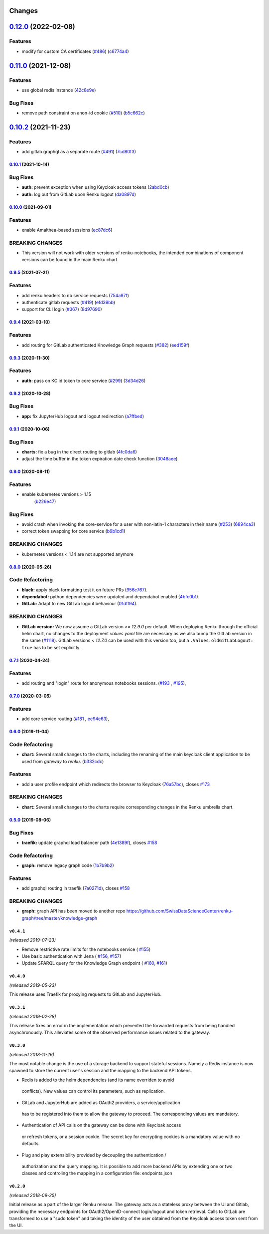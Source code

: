 Changes
=======

`0.12.0 <https://github.com/SwissDataScienceCenter/renku-gateway/compare/0.11.0...0.12.0>`__ (2022-02-08)
=========================================================================================================

Features
~~~~~~~~

-  modify for custom CA certificates
   (`#486 <https://github.com/SwissDataScienceCenter/renku-gateway/issues/486>`__)
   (`c6774a4 <(https://github.com/SwissDataScienceCenter/renku-gateway/commit/c6774a421753e15bf2aabe73a66518c08240c7b4>`__)


`0.11.0 <https://github.com/SwissDataScienceCenter/renku-gateway/compare/0.10.2...0.11.0>`__ (2021-12-08)
=========================================================================================================

Features
~~~~~~~~

-  use global redis instance
   (`42c8e9e <https://github.com/SwissDataScienceCenter/renku-gateway/commit/42c8e9edc5ea1ae85e2455268b5d274e25f0f214>`__)

Bug Fixes
~~~~~~~~~

-  remove path constraint on anon-id cookie
   (`#510 <https://github.com/SwissDataScienceCenter/renku-gateway/issues/510>`__)
   (`b5c662c <https://github.com/SwissDataScienceCenter/renku-gateway/commit/b5c662c72b667b7dc9431559f2648241c0feb03e>`__)


`0.10.2 <https://github.com/SwissDataScienceCenter/renku-gateway/compare/0.10.1...0.10.2>`__ (2021-11-23)
=========================================================================================================

Features
~~~~~~~~

-  add gitlab graphql as a separate route
   (`#491 <https://github.com/SwissDataScienceCenter/renku-gateway/issues/491>`__)
   (`7cd80f3 <https://github.com/SwissDataScienceCenter/renku-gateway/commit/7cd80f38d9e674787a5f88588f5b3ff605fbaca9>`__)


`0.10.1 <https://github.com/SwissDataScienceCenter/renku-gateway/compare/0.10.0...0.10.1>`__ (2021-10-14)
---------------------------------------------------------------------------------------------------------

Bug Fixes
~~~~~~~~~

-  **auth:** prevent exception when using Keycloak access tokens
   (`2abd0cb <https://github.com/SwissDataScienceCenter/renku-gateway/commit/2abd0cba3f3e4b3426c7744dd9ecceca43e01454>`__)
-  **auth:** log out from GitLab upon Renku logout
   (`da0897d <https://github.com/SwissDataScienceCenter/renku-gateway/commit/da0897d42d26e38abbf6fcb288dbf06efc2bca33>`__)


`0.10.0 <https://github.com/SwissDataScienceCenter/renku-gateway/compare/0.9.5...0.10.0>`__ (2021-09-01)
--------------------------------------------------------------------------------------------------------

Features
~~~~~~~~

-  enable Amalthea-based sessions
   (`ec87dc6 <https://github.com/SwissDataScienceCenter/renku-gateway/commit/ec87dc6f679d17d7504729478fd0c18dc9d12c91>`__)

BREAKING CHANGES
~~~~~~~~~~~~~~~~

- This version will not work with older versions of renku-notebooks, the intended combinations of component versions can be found in the main Renku chart.


`0.9.5 <https://github.com/SwissDataScienceCenter/renku-gateway/compare/0.9.4...0.9.5>`__ (2021-07-21)
------------------------------------------------------------------------------------------------------

Features
~~~~~~~~

-  add renku headers to nb service requests
   (`754a97f <https://github.com/SwissDataScienceCenter/renku-gateway/commit/754a97fe9a82effc9544c10f034aa815e35a8a3a>`__)
-  authenticate gitlab requests
   (`#419 <https://github.com/SwissDataScienceCenter/renku-gateway/issues/419>`__)
   (`efd39bb <https://github.com/SwissDataScienceCenter/renku-gateway/commit/efd39bbcbe51f87984735fd0c15b51acfb56ac7c>`__)
-  support for CLI login
   (`#367 <https://github.com/SwissDataScienceCenter/renku-gateway/issues/367>`__)
   (`8d97690 <https://github.com/SwissDataScienceCenter/renku-gateway/commit/8d97690f879a7def6dd8310324616f3eabdb62d0>`__)


`0.9.4 <https://github.com/SwissDataScienceCenter/renku-gateway/compare/0.9.3...0.9.4>`__ (2021-03-10)
------------------------------------------------------------------------------------------------------

Features
~~~~~~~~

-  add routing for GitLab authenticated Knowledge Graph requests
   (`#382 <https://github.com/SwissDataScienceCenter/renku-gateway/issues/382>`__)
   (`eed159f <https://github.com/SwissDataScienceCenter/renku-gateway/commit/eed159fac4e104adb7bdf6551c9ee82acf5aefba>`__)

`0.9.3 <https://github.com/SwissDataScienceCenter/renku-gateway/compare/0.9.2...0.9.3>`__ (2020-11-30)
------------------------------------------------------------------------------------------------------

Features
~~~~~~~~

-  **auth:** pass on KC id token to core service
   (`#299 <https://github.com/SwissDataScienceCenter/renku-gateway/issues/299>`__)
   (`3d34d26 <https://github.com/SwissDataScienceCenter/renku-gateway/commit/3d34d26b38a87ec7cc5e5125286144b7c212f1b8>`__)


`0.9.2 <https://github.com/SwissDataScienceCenter/renku-gateway/compare/0.9.1...0.9.2>`__ (2020-10-28)
------------------------------------------------------------------------------------------------------

Bug Fixes
~~~~~~~~~

-  **app:** fix JupyterHub logout and logout redirection
   (`a7ffbed <https://github.com/SwissDataScienceCenter/renku-gateway/commit/a7ffbed>`__)


`0.9.1 <https://github.com/SwissDataScienceCenter/renku-gateway/compare/0.9.0...0.9.1>`__ (2020-10-06)
------------------------------------------------------------------------------------------------------

Bug Fixes
~~~~~~~~~

-  **charts:** fix a bug in the direct routing to gitlab
   (`4fc0da6 <https://github.com/SwissDataScienceCenter/renku-gateway/commit/4fc0da62c96a9426aa8e85569e3678cd4f3540c0>`__)
-  adjust the time buffer in the token expiration date check function
   (`3048aee <https://github.com/SwissDataScienceCenter/renku-gateway/commit/3048aeebddc2e3319a39a74524a00ec8e32bac0d>`__)


`0.9.0 <https://github.com/SwissDataScienceCenter/renku-gateway/compare/0.8.0...0.9.0>`__ (2020-08-11)
------------------------------------------------------------------------------------------------------

Features
~~~~~~~~

- enable kubernetes versions > 1.15
   (`b226e47 <https://github.com/SwissDataScienceCenter/renku-gateway/commit/b226e4720dac52d031e5ebe991cb1c1749ee0e39>`__)

Bug Fixes
~~~~~~~~~

-  avoid crash when invoking the core-service for a user with non-latin-1 characters in their name
   (`#253 <https://github.com/SwissDataScienceCenter/renku-gateway/issues/253>`__)
   (`6894ca3 <https://github.com/SwissDataScienceCenter/renku-gateway/commit/6894ca368a9a166290e927260e3d92c34cb9acb9>`__)
-  correct token swapping for core service
   (`b9b1cd1 <https://github.com/SwissDataScienceCenter/renku-gateway/commit/b9b1cd11e1e3787a01c84c35363a617b8dc76c6b>`__)

BREAKING CHANGES
~~~~~~~~~~~~~~~~

- kubernetes versions < 1.14 are not supported anymore


`0.8.0 <https://github.com/SwissDataScienceCenter/renku-gateway/compare/0.7.1...0.8.0>`__ (2020-05-26)
------------------------------------------------------------------------------------------------------

Code Refactoring
~~~~~~~~~~~~~~~~

- **black:** apply black formatting test it on future PRs
  (`956c767 <https://github.com/SwissDataScienceCenter/renku-gateway/commit/956c767733c75587c1d55171d387041be88774a7>`__).
- **dependabot:** python dependencies were updated and dependabot enabled
  (`4bfc0b1 <https://github.com/SwissDataScienceCenter/renku-gateway/commit/4bfc0b1c67c5f7f959893e77462e1b65a42c1b5d>`__).
- **GitLab:** Adapt to new GitLab logout behaviour
  (`01dff94 <https://github.com/SwissDataScienceCenter/renku-gateway/commit/01dff9478f5a2fdd1785a1926380819904585e25>`__).

BREAKING CHANGES
~~~~~~~~~~~~~~~~

* **GitLab version:** We now assume a GitLab version `>= 12.9.0` per default. When deploying Renku
  through the official helm chart, no changes to the deployment `values.yaml` file are necessary as
  we also bump the GitLab version in the same
  (`#1118 <https://github.com/SwissDataScienceCenter/renku/pull/1118)>`__).
  GitLab versions `< 12.7.0` can be used with this version too, but a ``.Values.oldGitLabLogout: true``
  has to be set explicitly.


`0.7.1 <https://github.com/SwissDataScienceCenter/renku-gateway/compare/0.7.0...0.7.1>`__ (2020-04-24)
------------------------------------------------------------------------------------------------------

Features
~~~~~~~~

-  add routing and "login" route for anonymous notebooks sessions.
   (`#193 <https://github.com/SwissDataScienceCenter/renku-gateway/issues/193>`__ ,
   `#195 <https://github.com/SwissDataScienceCenter/renku-gateway/issues/195>`__),


`0.7.0 <https://github.com/SwissDataScienceCenter/renku-gateway/compare/0.6.0...0.7.0>`__ (2020-03-05)
------------------------------------------------------------------------------------------------------

Features
~~~~~~~~

-  add core service routing
   (`#181 <https://github.com/SwissDataScienceCenter/renku-gateway/issues/181>`__ ,
   `ee94e63 <https://github.com/SwissDataScienceCenter/renku-gateway/commit/ee94e63bab0d3e70cf2cdc23f12df1faf50c9592>`__),


`0.6.0 <https://github.com/SwissDataScienceCenter/renku-gateway/compare/0.5.0...0.6.0>`__ (2019-11-04)
------------------------------------------------------------------------------------------------------


Code Refactoring
~~~~~~~~~~~~~~~~

-  **chart:** Several small changes to the charts, including the renaming of the main keycloak client
   application to be used from `gateway` to `renku`.
   (`b332cdc <https://github.com/SwissDataScienceCenter/renku-gateway/commit/b332cdc>`__)

Features
~~~~~~~~

-  add a user profile endpoint which redirects the browser to Keycloak
   (`76a57bc <https://github.com/SwissDataScienceCenter/renku-gateway/commit/76a57bc>`__),
   closes
   `#173 <https://github.com/SwissDataScienceCenter/renku-gateway/issues/173>`__

BREAKING CHANGES
~~~~~~~~~~~~~~~~

-  **chart:** Several small changes to the charts require corresponding changes in the Renku umbrella chart.

`0.5.0 <https://github.com/SwissDataScienceCenter/renku-gateway/compare/0.4.1...0.5.0>`__ (2019-08-06)
------------------------------------------------------------------------------------------------------

Bug Fixes
~~~~~~~~~

-  **traefik:** update graphql load balancer path
   (`4e1389f <https://github.com/SwissDataScienceCenter/renku-gateway/commit/4e1389f>`__),
   closes
   `#158 <https://github.com/SwissDataScienceCenter/renku-gateway/issues/158>`__

Code Refactoring
~~~~~~~~~~~~~~~~

-  **graph:** remove legacy graph code
   (`1b7b9b2 <https://github.com/SwissDataScienceCenter/renku-gateway/commit/1b7b9b2>`__)

Features
~~~~~~~~

-  add graphql routing in traefik
   (`7a0271d <https://github.com/SwissDataScienceCenter/renku-gateway/commit/7a0271d>`__),
   closes
   `#158 <https://github.com/SwissDataScienceCenter/renku-gateway/issues/158>`__

BREAKING CHANGES
~~~~~~~~~~~~~~~~

-  **graph:** graph API has been moved to another repo
   https://github.com/SwissDataScienceCenter/renku-graph/tree/master/knowledge-graph


``v0.4.1``
----------
*(released 2019-07-23)*

* Remove restrictive rate limits for the notebooks service (
  `#155 <https://github.com/SwissDataScienceCenter/renku-gateway/pull/155>`_)
* Use basic authentication with Jena (
  `#156 <https://github.com/SwissDataScienceCenter/renku-gateway/issues/156>`_,
  `#157 <https://github.com/SwissDataScienceCenter/renku-gateway/pull/157>`_)
* Update SPARQL query for the Knowledge Graph endpoint (
  `#160 <https://github.com/SwissDataScienceCenter/renku-gateway/issues/160>`_,
  `#161 <https://github.com/SwissDataScienceCenter/renku-gateway/pull/161>`_)

``v0.4.0``
----------
*(released 2019-05-23)*

This release uses Traefik for proxying requests to GitLab and JupyterHub.

``v0.3.1``
----------
*(released 2019-02-28)*

This release fixes an error in the implementation which prevented the forwarded
requests from being handled asynchronously. This alleviates some of the observed
performance issues related to the gateway.


``v0.3.0``
----------
*(released 2018-11-26)*

The most notable change is the use of a storage backend to support stateful
sessions. Namely a Redis instance is now spawned to store the current user's
session and the mapping to the backend API tokens.

* Redis is added to the helm dependencies (and its name overriden to avoid
 conflicts). New values can control its parameters, such as replication.

* GitLab and JupyterHub are added as OAuth2 providers, a service/application
 has to be registered into them to allow the gateway to proceed. The
 corresponding values are mandatory.

* Authentication of API calls on the gateway can be done with Keycloak access
 or refresh tokens, or a session cookie. The secret key for encrypting cookies
 is a mandatory value with no defaults.

* Plug and play extensibility provided by decoupling the authentication /
 authorization and the query mapping. It is possible to add more backend APIs
 by extending one or two classes and controling the mapping in a configuration
 file: endpoints.json


``v0.2.0``
----------
*(released 2018-09-25)*

Initial release as a part of the larger Renku release. The gateway acts as a
stateless proxy between the UI and Gitlab, providing the necessary endpoints
for OAuth2/OpenID-connect login/logout and token retrieval.
Calls to GitLab are transformed to use a "sudo token" and taking the identity
of the user obtained from the Keycloak access token sent from the UI.
